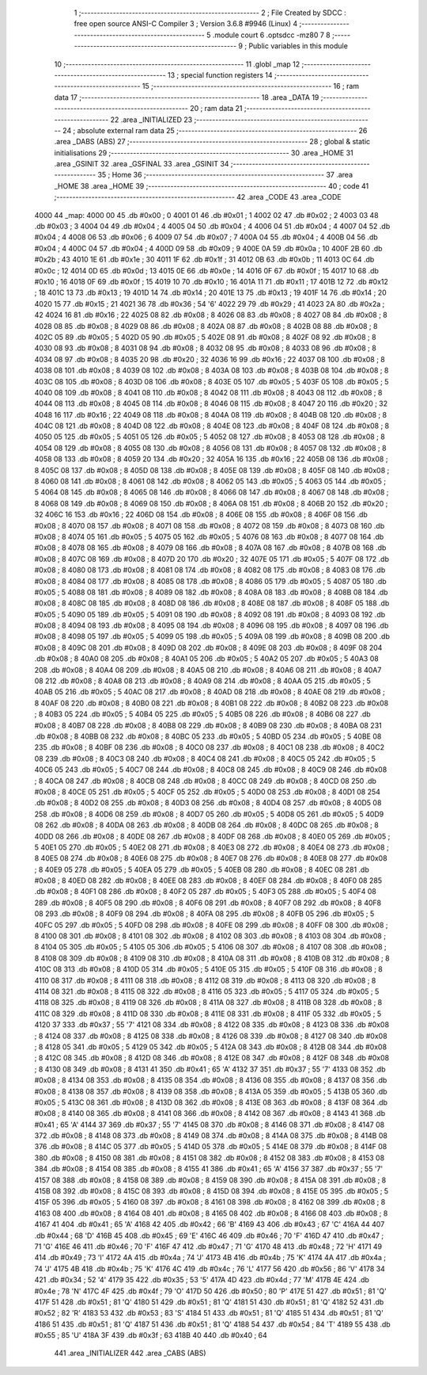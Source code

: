                               1 ;--------------------------------------------------------
                              2 ; File Created by SDCC : free open source ANSI-C Compiler
                              3 ; Version 3.6.8 #9946 (Linux)
                              4 ;--------------------------------------------------------
                              5 	.module court
                              6 	.optsdcc -mz80
                              7 	
                              8 ;--------------------------------------------------------
                              9 ; Public variables in this module
                             10 ;--------------------------------------------------------
                             11 	.globl _map
                             12 ;--------------------------------------------------------
                             13 ; special function registers
                             14 ;--------------------------------------------------------
                             15 ;--------------------------------------------------------
                             16 ; ram data
                             17 ;--------------------------------------------------------
                             18 	.area _DATA
                             19 ;--------------------------------------------------------
                             20 ; ram data
                             21 ;--------------------------------------------------------
                             22 	.area _INITIALIZED
                             23 ;--------------------------------------------------------
                             24 ; absolute external ram data
                             25 ;--------------------------------------------------------
                             26 	.area _DABS (ABS)
                             27 ;--------------------------------------------------------
                             28 ; global & static initialisations
                             29 ;--------------------------------------------------------
                             30 	.area _HOME
                             31 	.area _GSINIT
                             32 	.area _GSFINAL
                             33 	.area _GSINIT
                             34 ;--------------------------------------------------------
                             35 ; Home
                             36 ;--------------------------------------------------------
                             37 	.area _HOME
                             38 	.area _HOME
                             39 ;--------------------------------------------------------
                             40 ; code
                             41 ;--------------------------------------------------------
                             42 	.area _CODE
                             43 	.area _CODE
   4000                      44 _map:
   4000 00                   45 	.db #0x00	; 0
   4001 01                   46 	.db #0x01	; 1
   4002 02                   47 	.db #0x02	; 2
   4003 03                   48 	.db #0x03	; 3
   4004 04                   49 	.db #0x04	; 4
   4005 04                   50 	.db #0x04	; 4
   4006 04                   51 	.db #0x04	; 4
   4007 04                   52 	.db #0x04	; 4
   4008 06                   53 	.db #0x06	; 6
   4009 07                   54 	.db #0x07	; 7
   400A 04                   55 	.db #0x04	; 4
   400B 04                   56 	.db #0x04	; 4
   400C 04                   57 	.db #0x04	; 4
   400D 09                   58 	.db #0x09	; 9
   400E 0A                   59 	.db #0x0a	; 10
   400F 2B                   60 	.db #0x2b	; 43
   4010 1E                   61 	.db #0x1e	; 30
   4011 1F                   62 	.db #0x1f	; 31
   4012 0B                   63 	.db #0x0b	; 11
   4013 0C                   64 	.db #0x0c	; 12
   4014 0D                   65 	.db #0x0d	; 13
   4015 0E                   66 	.db #0x0e	; 14
   4016 0F                   67 	.db #0x0f	; 15
   4017 10                   68 	.db #0x10	; 16
   4018 0F                   69 	.db #0x0f	; 15
   4019 10                   70 	.db #0x10	; 16
   401A 11                   71 	.db #0x11	; 17
   401B 12                   72 	.db #0x12	; 18
   401C 13                   73 	.db #0x13	; 19
   401D 14                   74 	.db #0x14	; 20
   401E 13                   75 	.db #0x13	; 19
   401F 14                   76 	.db #0x14	; 20
   4020 15                   77 	.db #0x15	; 21
   4021 36                   78 	.db #0x36	; 54	'6'
   4022 29                   79 	.db #0x29	; 41
   4023 2A                   80 	.db #0x2a	; 42
   4024 16                   81 	.db #0x16	; 22
   4025 08                   82 	.db #0x08	; 8
   4026 08                   83 	.db #0x08	; 8
   4027 08                   84 	.db #0x08	; 8
   4028 08                   85 	.db #0x08	; 8
   4029 08                   86 	.db #0x08	; 8
   402A 08                   87 	.db #0x08	; 8
   402B 08                   88 	.db #0x08	; 8
   402C 05                   89 	.db #0x05	; 5
   402D 05                   90 	.db #0x05	; 5
   402E 08                   91 	.db #0x08	; 8
   402F 08                   92 	.db #0x08	; 8
   4030 08                   93 	.db #0x08	; 8
   4031 08                   94 	.db #0x08	; 8
   4032 08                   95 	.db #0x08	; 8
   4033 08                   96 	.db #0x08	; 8
   4034 08                   97 	.db #0x08	; 8
   4035 20                   98 	.db #0x20	; 32
   4036 16                   99 	.db #0x16	; 22
   4037 08                  100 	.db #0x08	; 8
   4038 08                  101 	.db #0x08	; 8
   4039 08                  102 	.db #0x08	; 8
   403A 08                  103 	.db #0x08	; 8
   403B 08                  104 	.db #0x08	; 8
   403C 08                  105 	.db #0x08	; 8
   403D 08                  106 	.db #0x08	; 8
   403E 05                  107 	.db #0x05	; 5
   403F 05                  108 	.db #0x05	; 5
   4040 08                  109 	.db #0x08	; 8
   4041 08                  110 	.db #0x08	; 8
   4042 08                  111 	.db #0x08	; 8
   4043 08                  112 	.db #0x08	; 8
   4044 08                  113 	.db #0x08	; 8
   4045 08                  114 	.db #0x08	; 8
   4046 08                  115 	.db #0x08	; 8
   4047 20                  116 	.db #0x20	; 32
   4048 16                  117 	.db #0x16	; 22
   4049 08                  118 	.db #0x08	; 8
   404A 08                  119 	.db #0x08	; 8
   404B 08                  120 	.db #0x08	; 8
   404C 08                  121 	.db #0x08	; 8
   404D 08                  122 	.db #0x08	; 8
   404E 08                  123 	.db #0x08	; 8
   404F 08                  124 	.db #0x08	; 8
   4050 05                  125 	.db #0x05	; 5
   4051 05                  126 	.db #0x05	; 5
   4052 08                  127 	.db #0x08	; 8
   4053 08                  128 	.db #0x08	; 8
   4054 08                  129 	.db #0x08	; 8
   4055 08                  130 	.db #0x08	; 8
   4056 08                  131 	.db #0x08	; 8
   4057 08                  132 	.db #0x08	; 8
   4058 08                  133 	.db #0x08	; 8
   4059 20                  134 	.db #0x20	; 32
   405A 16                  135 	.db #0x16	; 22
   405B 08                  136 	.db #0x08	; 8
   405C 08                  137 	.db #0x08	; 8
   405D 08                  138 	.db #0x08	; 8
   405E 08                  139 	.db #0x08	; 8
   405F 08                  140 	.db #0x08	; 8
   4060 08                  141 	.db #0x08	; 8
   4061 08                  142 	.db #0x08	; 8
   4062 05                  143 	.db #0x05	; 5
   4063 05                  144 	.db #0x05	; 5
   4064 08                  145 	.db #0x08	; 8
   4065 08                  146 	.db #0x08	; 8
   4066 08                  147 	.db #0x08	; 8
   4067 08                  148 	.db #0x08	; 8
   4068 08                  149 	.db #0x08	; 8
   4069 08                  150 	.db #0x08	; 8
   406A 08                  151 	.db #0x08	; 8
   406B 20                  152 	.db #0x20	; 32
   406C 16                  153 	.db #0x16	; 22
   406D 08                  154 	.db #0x08	; 8
   406E 08                  155 	.db #0x08	; 8
   406F 08                  156 	.db #0x08	; 8
   4070 08                  157 	.db #0x08	; 8
   4071 08                  158 	.db #0x08	; 8
   4072 08                  159 	.db #0x08	; 8
   4073 08                  160 	.db #0x08	; 8
   4074 05                  161 	.db #0x05	; 5
   4075 05                  162 	.db #0x05	; 5
   4076 08                  163 	.db #0x08	; 8
   4077 08                  164 	.db #0x08	; 8
   4078 08                  165 	.db #0x08	; 8
   4079 08                  166 	.db #0x08	; 8
   407A 08                  167 	.db #0x08	; 8
   407B 08                  168 	.db #0x08	; 8
   407C 08                  169 	.db #0x08	; 8
   407D 20                  170 	.db #0x20	; 32
   407E 05                  171 	.db #0x05	; 5
   407F 08                  172 	.db #0x08	; 8
   4080 08                  173 	.db #0x08	; 8
   4081 08                  174 	.db #0x08	; 8
   4082 08                  175 	.db #0x08	; 8
   4083 08                  176 	.db #0x08	; 8
   4084 08                  177 	.db #0x08	; 8
   4085 08                  178 	.db #0x08	; 8
   4086 05                  179 	.db #0x05	; 5
   4087 05                  180 	.db #0x05	; 5
   4088 08                  181 	.db #0x08	; 8
   4089 08                  182 	.db #0x08	; 8
   408A 08                  183 	.db #0x08	; 8
   408B 08                  184 	.db #0x08	; 8
   408C 08                  185 	.db #0x08	; 8
   408D 08                  186 	.db #0x08	; 8
   408E 08                  187 	.db #0x08	; 8
   408F 05                  188 	.db #0x05	; 5
   4090 05                  189 	.db #0x05	; 5
   4091 08                  190 	.db #0x08	; 8
   4092 08                  191 	.db #0x08	; 8
   4093 08                  192 	.db #0x08	; 8
   4094 08                  193 	.db #0x08	; 8
   4095 08                  194 	.db #0x08	; 8
   4096 08                  195 	.db #0x08	; 8
   4097 08                  196 	.db #0x08	; 8
   4098 05                  197 	.db #0x05	; 5
   4099 05                  198 	.db #0x05	; 5
   409A 08                  199 	.db #0x08	; 8
   409B 08                  200 	.db #0x08	; 8
   409C 08                  201 	.db #0x08	; 8
   409D 08                  202 	.db #0x08	; 8
   409E 08                  203 	.db #0x08	; 8
   409F 08                  204 	.db #0x08	; 8
   40A0 08                  205 	.db #0x08	; 8
   40A1 05                  206 	.db #0x05	; 5
   40A2 05                  207 	.db #0x05	; 5
   40A3 08                  208 	.db #0x08	; 8
   40A4 08                  209 	.db #0x08	; 8
   40A5 08                  210 	.db #0x08	; 8
   40A6 08                  211 	.db #0x08	; 8
   40A7 08                  212 	.db #0x08	; 8
   40A8 08                  213 	.db #0x08	; 8
   40A9 08                  214 	.db #0x08	; 8
   40AA 05                  215 	.db #0x05	; 5
   40AB 05                  216 	.db #0x05	; 5
   40AC 08                  217 	.db #0x08	; 8
   40AD 08                  218 	.db #0x08	; 8
   40AE 08                  219 	.db #0x08	; 8
   40AF 08                  220 	.db #0x08	; 8
   40B0 08                  221 	.db #0x08	; 8
   40B1 08                  222 	.db #0x08	; 8
   40B2 08                  223 	.db #0x08	; 8
   40B3 05                  224 	.db #0x05	; 5
   40B4 05                  225 	.db #0x05	; 5
   40B5 08                  226 	.db #0x08	; 8
   40B6 08                  227 	.db #0x08	; 8
   40B7 08                  228 	.db #0x08	; 8
   40B8 08                  229 	.db #0x08	; 8
   40B9 08                  230 	.db #0x08	; 8
   40BA 08                  231 	.db #0x08	; 8
   40BB 08                  232 	.db #0x08	; 8
   40BC 05                  233 	.db #0x05	; 5
   40BD 05                  234 	.db #0x05	; 5
   40BE 08                  235 	.db #0x08	; 8
   40BF 08                  236 	.db #0x08	; 8
   40C0 08                  237 	.db #0x08	; 8
   40C1 08                  238 	.db #0x08	; 8
   40C2 08                  239 	.db #0x08	; 8
   40C3 08                  240 	.db #0x08	; 8
   40C4 08                  241 	.db #0x08	; 8
   40C5 05                  242 	.db #0x05	; 5
   40C6 05                  243 	.db #0x05	; 5
   40C7 08                  244 	.db #0x08	; 8
   40C8 08                  245 	.db #0x08	; 8
   40C9 08                  246 	.db #0x08	; 8
   40CA 08                  247 	.db #0x08	; 8
   40CB 08                  248 	.db #0x08	; 8
   40CC 08                  249 	.db #0x08	; 8
   40CD 08                  250 	.db #0x08	; 8
   40CE 05                  251 	.db #0x05	; 5
   40CF 05                  252 	.db #0x05	; 5
   40D0 08                  253 	.db #0x08	; 8
   40D1 08                  254 	.db #0x08	; 8
   40D2 08                  255 	.db #0x08	; 8
   40D3 08                  256 	.db #0x08	; 8
   40D4 08                  257 	.db #0x08	; 8
   40D5 08                  258 	.db #0x08	; 8
   40D6 08                  259 	.db #0x08	; 8
   40D7 05                  260 	.db #0x05	; 5
   40D8 05                  261 	.db #0x05	; 5
   40D9 08                  262 	.db #0x08	; 8
   40DA 08                  263 	.db #0x08	; 8
   40DB 08                  264 	.db #0x08	; 8
   40DC 08                  265 	.db #0x08	; 8
   40DD 08                  266 	.db #0x08	; 8
   40DE 08                  267 	.db #0x08	; 8
   40DF 08                  268 	.db #0x08	; 8
   40E0 05                  269 	.db #0x05	; 5
   40E1 05                  270 	.db #0x05	; 5
   40E2 08                  271 	.db #0x08	; 8
   40E3 08                  272 	.db #0x08	; 8
   40E4 08                  273 	.db #0x08	; 8
   40E5 08                  274 	.db #0x08	; 8
   40E6 08                  275 	.db #0x08	; 8
   40E7 08                  276 	.db #0x08	; 8
   40E8 08                  277 	.db #0x08	; 8
   40E9 05                  278 	.db #0x05	; 5
   40EA 05                  279 	.db #0x05	; 5
   40EB 08                  280 	.db #0x08	; 8
   40EC 08                  281 	.db #0x08	; 8
   40ED 08                  282 	.db #0x08	; 8
   40EE 08                  283 	.db #0x08	; 8
   40EF 08                  284 	.db #0x08	; 8
   40F0 08                  285 	.db #0x08	; 8
   40F1 08                  286 	.db #0x08	; 8
   40F2 05                  287 	.db #0x05	; 5
   40F3 05                  288 	.db #0x05	; 5
   40F4 08                  289 	.db #0x08	; 8
   40F5 08                  290 	.db #0x08	; 8
   40F6 08                  291 	.db #0x08	; 8
   40F7 08                  292 	.db #0x08	; 8
   40F8 08                  293 	.db #0x08	; 8
   40F9 08                  294 	.db #0x08	; 8
   40FA 08                  295 	.db #0x08	; 8
   40FB 05                  296 	.db #0x05	; 5
   40FC 05                  297 	.db #0x05	; 5
   40FD 08                  298 	.db #0x08	; 8
   40FE 08                  299 	.db #0x08	; 8
   40FF 08                  300 	.db #0x08	; 8
   4100 08                  301 	.db #0x08	; 8
   4101 08                  302 	.db #0x08	; 8
   4102 08                  303 	.db #0x08	; 8
   4103 08                  304 	.db #0x08	; 8
   4104 05                  305 	.db #0x05	; 5
   4105 05                  306 	.db #0x05	; 5
   4106 08                  307 	.db #0x08	; 8
   4107 08                  308 	.db #0x08	; 8
   4108 08                  309 	.db #0x08	; 8
   4109 08                  310 	.db #0x08	; 8
   410A 08                  311 	.db #0x08	; 8
   410B 08                  312 	.db #0x08	; 8
   410C 08                  313 	.db #0x08	; 8
   410D 05                  314 	.db #0x05	; 5
   410E 05                  315 	.db #0x05	; 5
   410F 08                  316 	.db #0x08	; 8
   4110 08                  317 	.db #0x08	; 8
   4111 08                  318 	.db #0x08	; 8
   4112 08                  319 	.db #0x08	; 8
   4113 08                  320 	.db #0x08	; 8
   4114 08                  321 	.db #0x08	; 8
   4115 08                  322 	.db #0x08	; 8
   4116 05                  323 	.db #0x05	; 5
   4117 05                  324 	.db #0x05	; 5
   4118 08                  325 	.db #0x08	; 8
   4119 08                  326 	.db #0x08	; 8
   411A 08                  327 	.db #0x08	; 8
   411B 08                  328 	.db #0x08	; 8
   411C 08                  329 	.db #0x08	; 8
   411D 08                  330 	.db #0x08	; 8
   411E 08                  331 	.db #0x08	; 8
   411F 05                  332 	.db #0x05	; 5
   4120 37                  333 	.db #0x37	; 55	'7'
   4121 08                  334 	.db #0x08	; 8
   4122 08                  335 	.db #0x08	; 8
   4123 08                  336 	.db #0x08	; 8
   4124 08                  337 	.db #0x08	; 8
   4125 08                  338 	.db #0x08	; 8
   4126 08                  339 	.db #0x08	; 8
   4127 08                  340 	.db #0x08	; 8
   4128 05                  341 	.db #0x05	; 5
   4129 05                  342 	.db #0x05	; 5
   412A 08                  343 	.db #0x08	; 8
   412B 08                  344 	.db #0x08	; 8
   412C 08                  345 	.db #0x08	; 8
   412D 08                  346 	.db #0x08	; 8
   412E 08                  347 	.db #0x08	; 8
   412F 08                  348 	.db #0x08	; 8
   4130 08                  349 	.db #0x08	; 8
   4131 41                  350 	.db #0x41	; 65	'A'
   4132 37                  351 	.db #0x37	; 55	'7'
   4133 08                  352 	.db #0x08	; 8
   4134 08                  353 	.db #0x08	; 8
   4135 08                  354 	.db #0x08	; 8
   4136 08                  355 	.db #0x08	; 8
   4137 08                  356 	.db #0x08	; 8
   4138 08                  357 	.db #0x08	; 8
   4139 08                  358 	.db #0x08	; 8
   413A 05                  359 	.db #0x05	; 5
   413B 05                  360 	.db #0x05	; 5
   413C 08                  361 	.db #0x08	; 8
   413D 08                  362 	.db #0x08	; 8
   413E 08                  363 	.db #0x08	; 8
   413F 08                  364 	.db #0x08	; 8
   4140 08                  365 	.db #0x08	; 8
   4141 08                  366 	.db #0x08	; 8
   4142 08                  367 	.db #0x08	; 8
   4143 41                  368 	.db #0x41	; 65	'A'
   4144 37                  369 	.db #0x37	; 55	'7'
   4145 08                  370 	.db #0x08	; 8
   4146 08                  371 	.db #0x08	; 8
   4147 08                  372 	.db #0x08	; 8
   4148 08                  373 	.db #0x08	; 8
   4149 08                  374 	.db #0x08	; 8
   414A 08                  375 	.db #0x08	; 8
   414B 08                  376 	.db #0x08	; 8
   414C 05                  377 	.db #0x05	; 5
   414D 05                  378 	.db #0x05	; 5
   414E 08                  379 	.db #0x08	; 8
   414F 08                  380 	.db #0x08	; 8
   4150 08                  381 	.db #0x08	; 8
   4151 08                  382 	.db #0x08	; 8
   4152 08                  383 	.db #0x08	; 8
   4153 08                  384 	.db #0x08	; 8
   4154 08                  385 	.db #0x08	; 8
   4155 41                  386 	.db #0x41	; 65	'A'
   4156 37                  387 	.db #0x37	; 55	'7'
   4157 08                  388 	.db #0x08	; 8
   4158 08                  389 	.db #0x08	; 8
   4159 08                  390 	.db #0x08	; 8
   415A 08                  391 	.db #0x08	; 8
   415B 08                  392 	.db #0x08	; 8
   415C 08                  393 	.db #0x08	; 8
   415D 08                  394 	.db #0x08	; 8
   415E 05                  395 	.db #0x05	; 5
   415F 05                  396 	.db #0x05	; 5
   4160 08                  397 	.db #0x08	; 8
   4161 08                  398 	.db #0x08	; 8
   4162 08                  399 	.db #0x08	; 8
   4163 08                  400 	.db #0x08	; 8
   4164 08                  401 	.db #0x08	; 8
   4165 08                  402 	.db #0x08	; 8
   4166 08                  403 	.db #0x08	; 8
   4167 41                  404 	.db #0x41	; 65	'A'
   4168 42                  405 	.db #0x42	; 66	'B'
   4169 43                  406 	.db #0x43	; 67	'C'
   416A 44                  407 	.db #0x44	; 68	'D'
   416B 45                  408 	.db #0x45	; 69	'E'
   416C 46                  409 	.db #0x46	; 70	'F'
   416D 47                  410 	.db #0x47	; 71	'G'
   416E 46                  411 	.db #0x46	; 70	'F'
   416F 47                  412 	.db #0x47	; 71	'G'
   4170 48                  413 	.db #0x48	; 72	'H'
   4171 49                  414 	.db #0x49	; 73	'I'
   4172 4A                  415 	.db #0x4a	; 74	'J'
   4173 4B                  416 	.db #0x4b	; 75	'K'
   4174 4A                  417 	.db #0x4a	; 74	'J'
   4175 4B                  418 	.db #0x4b	; 75	'K'
   4176 4C                  419 	.db #0x4c	; 76	'L'
   4177 56                  420 	.db #0x56	; 86	'V'
   4178 34                  421 	.db #0x34	; 52	'4'
   4179 35                  422 	.db #0x35	; 53	'5'
   417A 4D                  423 	.db #0x4d	; 77	'M'
   417B 4E                  424 	.db #0x4e	; 78	'N'
   417C 4F                  425 	.db #0x4f	; 79	'O'
   417D 50                  426 	.db #0x50	; 80	'P'
   417E 51                  427 	.db #0x51	; 81	'Q'
   417F 51                  428 	.db #0x51	; 81	'Q'
   4180 51                  429 	.db #0x51	; 81	'Q'
   4181 51                  430 	.db #0x51	; 81	'Q'
   4182 52                  431 	.db #0x52	; 82	'R'
   4183 53                  432 	.db #0x53	; 83	'S'
   4184 51                  433 	.db #0x51	; 81	'Q'
   4185 51                  434 	.db #0x51	; 81	'Q'
   4186 51                  435 	.db #0x51	; 81	'Q'
   4187 51                  436 	.db #0x51	; 81	'Q'
   4188 54                  437 	.db #0x54	; 84	'T'
   4189 55                  438 	.db #0x55	; 85	'U'
   418A 3F                  439 	.db #0x3f	; 63
   418B 40                  440 	.db #0x40	; 64
                            441 	.area _INITIALIZER
                            442 	.area _CABS (ABS)
